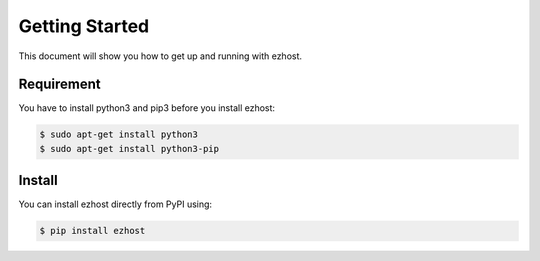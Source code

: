 Getting Started
===============

This document will show you how to get up and running with ezhost.

Requirement
---------------

You have to install python3 and pip3 before you install ezhost:

.. code-block:: bash

   $ sudo apt-get install python3
   $ sudo apt-get install python3-pip

Install
---------------

You can install ezhost directly from PyPI using:

.. code-block:: bash

   $ pip install ezhost
